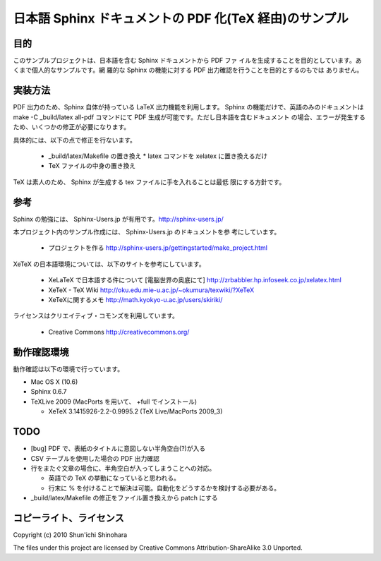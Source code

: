 ===============================================================
日本語 Sphinx ドキュメントの PDF 化(TeX 経由)のサンプル
===============================================================

目的
=====================

このサンプルプロジェクトは、日本語を含む Sphinx ドキュメントから PDF ファ
イルを生成することを目的としています。あくまで個人的なサンプルです。網
羅的な Sphinx の機能に対する PDF 出力確認を行うことを目的とするのもでは
ありません。

実装方法
=====================

PDF 出力のため、Sphinx 自体が持っている LaTeX 出力機能を利用します。
Sphinx の機能だけで、英語のみのドキュメントは make -C _build/latex
all-pdf コマンドにて PDF 生成が可能です。ただし日本語を含むドキュメント
の場合、エラーが発生するため、いくつかの修正が必要になります。

具体的には、以下の点で修正を行ないます。

 * _build/latex/Makefile の置き換え
   * latex コマンドを xelatex に置き換えるだけ
 * TeX ファイルの中身の置き換え

TeX は素人のため、 Sphinx が生成する tex ファイルに手を入れることは最低
限にする方針です。

参考
=====================

Sphinx の勉強には、 Sphinx-Users.jp が有用です。http://sphinx-users.jp/

本プロジェクト内のサンプル作成には、 Sphinx-Users.jp のドキュメントを参
考にしています。

 * プロジェクトを作る http://sphinx-users.jp/gettingstarted/make_project.html

XeTeX の日本語環境については、以下のサイトを参考にしています。

 * XeLaTeX で日本語する件について [電脳世界の奥底にて] http://zrbabbler.hp.infoseek.co.jp/xelatex.html
 * XeTeX - TeX Wiki http://oku.edu.mie-u.ac.jp/~okumura/texwiki/?XeTeX
 * XeTeXに関するメモ http://math.kyokyo-u.ac.jp/users/skiriki/
 
ライセンスはクリエイティブ・コモンズを利用しています。

 * Creative Commons http://creativecommons.org/
 
動作確認環境
====================

動作確認は以下の環境で行っています。

* Mac OS X (10.6)
* Sphinx 0.6.7
* TeXLive 2009 (MacPorts を用いて、 +full でインストール)

  * XeTeX 3.1415926-2.2-0.9995.2 (TeX Live/MacPorts 2009_3)

TODO
====================

* [bug] PDF で、表紙のタイトルに意図しない半角空白(?)が入る

* CSV テーブルを使用した場合の PDF 出力確認

* 行をまたぐ文章の場合に、半角空白が入ってしまうことへの対応。

  * 英語での TeX の挙動になっていると思われる。

  * 行末に % を付けることで解決は可能。自動化をどうするかを検討する必要がある。

* _build/latex/Makefile の修正をファイル置き換えから patch にする


コピーライト、ライセンス
========================================
Copyright (c) 2010 Shun'ichi Shinohara

The files under this project are licensed by Creative Commons
Attribution-ShareAlike 3.0 Unported.

